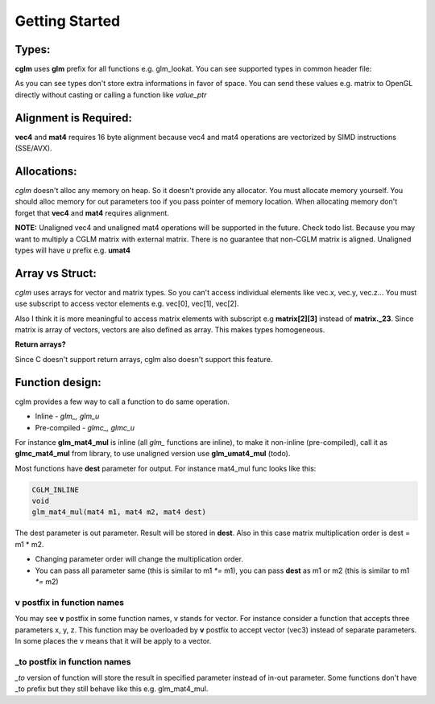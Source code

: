 Getting Started
================================

Types:
~~~~~~~~~~~~~~~~~~~~~~~~~~~~~~~~~~~~~~~~~~~~~~~~~~~~~~~~~~~~~~~~~~~~~~~~~~~~~~~~

**cglm** uses **glm** prefix for all functions e.g. glm_lookat. You can see supported types in common header file:

.. code-block:: c
  :linenos:

   typedef float vec3[3];
   typedef int  ivec3[3];
   typedef CGLM_ALIGN(16) float vec4[4];

   typedef vec3 mat3[3];
   typedef vec4 mat4[4];

   typedef vec4 versor;

As you can see types don't store extra informations in favor of space.
You can send these values e.g. matrix to OpenGL directly without casting or calling a function like *value_ptr*

Alignment is Required:
~~~~~~~~~~~~~~~~~~~~~~~~~~~~~~~~~~~~~~~~~~~~~~~~~~~~~~~~~~~~~~~~~~~~~~~~~~~~~~~~

**vec4** and **mat4** requires 16 byte alignment because vec4 and mat4 operations are
vectorized by SIMD instructions (SSE/AVX).

Allocations:
~~~~~~~~~~~~~~~~~~~~~~~~~~~~~~~~~~~~~~~~~~~~~~~~~~~~~~~~~~~~~~~~~~~~~~~~~~~~~~~~
*cglm* doesn't alloc any memory on heap. So it doesn't provide any allocator.
You must allocate memory yourself. You should alloc memory for out parameters too if you pass pointer of memory location.
When allocating memory don't forget that **vec4** and **mat4** requires alignment.

**NOTE:** Unaligned vec4 and unaligned mat4 operations will be supported in the future. Check todo list.
Because you may want to multiply a CGLM matrix with external matrix.
There is no guarantee that non-CGLM matrix is aligned. Unaligned types will have *u* prefix e.g. **umat4**

Array vs Struct:
~~~~~~~~~~~~~~~~~~~~~~~~~~~~~~~~~~~~~~~~~~~~~~~~~~~~~~~~~~~~~~~~~~~~~~~~~~~~~~~~
*cglm* uses arrays for vector and matrix types. So you can't access individual
elements like vec.x, vec.y, vec.z... You must use subscript to access vector elements
e.g. vec[0], vec[1], vec[2].

Also I think it is more meaningful to access matrix elements with subscript
e.g **matrix[2][3]** instead of **matrix._23**. Since matrix is array of vectors,
vectors are also defined as array. This makes types homogeneous.

**Return arrays?**

Since C doesn't support return arrays, cglm also doesn't support this feature.

Function design:
~~~~~~~~~~~~~~~~~~~~~~~~~~~~~~~~~~~~~~~~~~~~~~~~~~~~~~~~~~~~~~~~~~~~~~~~~~~~~~~~

.. image:: cglm-intro.png
   :width: 492px 
   :height: 297px
   :align: center

cglm provides a few way to call a function to do same operation.

* Inline - *glm_, glm_u*
* Pre-compiled - *glmc_, glmc_u*

For instance **glm_mat4_mul** is inline (all *glm_* functions are inline), to make it non-inline (pre-compiled),
call it as **glmc_mat4_mul** from library, to use unaligned version use **glm_umat4_mul** (todo).

Most functions have **dest** parameter for output. For instance mat4_mul func looks like this:

.. code-block:: c

   CGLM_INLINE
   void
   glm_mat4_mul(mat4 m1, mat4 m2, mat4 dest)

The dest parameter is out parameter. Result will be stored in **dest**.
Also in this case matrix multiplication order is dest = m1 * m2.

* Changing parameter order will change the multiplication order.
* You can pass all parameter same (this is similar to m1 `*=` m1), you can pass **dest** as m1 or m2 (this is similar to m1 `*=` m2)

**v** postfix in function names
-------------------------------

You may see **v** postfix in some function names, v stands for vector.
For instance consider a function that accepts three parameters x, y, z.
This function may be overloaded by **v** postfix to accept vector (vec3) instead of separate parameters.
In some places the v means that it will be apply to a vector.

**_to** postfix in function names
---------------------------------

*_to* version of function will store the result in specified parameter instead of in-out parameter.
Some functions don't have _to prefix but they still behave like this e.g. glm_mat4_mul.
